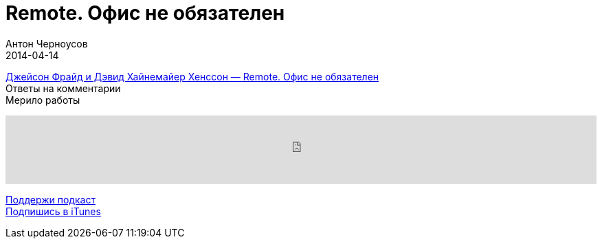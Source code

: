 = Remote. Офис не обязателен
Антон Черноусов
2014-04-14
:jbake-type: post
:jbake-status: published
:jbake-tags: Подкаст, Удаленная работа
:jbake-summary: Два слова о книге про безнес, который основан на идее удаленной работы.

http://bit.ly/TastyBooks03[Джейсон Фрайд и Дэвид Хайнемайер Хенссон — Remote. Офис не обязателен] +
Ответы на комментарии +
Мерило работы

++++
<iframe src='https://www.podbean.com/media/player/iw4zt-5a4e25?from=yiiadmin' data-link='https://www.podbean.com/media/player/iw4zt-5a4e25?from=yiiadmin' height='100' width='100%' frameborder='0' scrolling='no' data-name='pb-iframe-player' ></iframe>
++++

http://bit.ly/TAOPpatron[Поддержи подкаст] +
http://bit.ly/tastybooks[Подпишись в iTunes]
